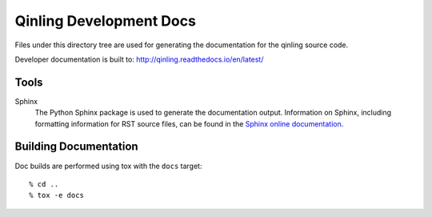 ========================
Qinling Development Docs
========================

Files under this directory tree are used for generating the documentation
for the qinling source code.

Developer documentation is built to:
http://qinling.readthedocs.io/en/latest/

Tools
=====

Sphinx
  The Python Sphinx package is used to generate the documentation output.
  Information on Sphinx, including formatting information for RST source
  files, can be found in the `Sphinx online documentation
  <http://www.sphinx-doc.org/en/stable/>`_.

Building Documentation
======================

Doc builds are performed using tox with the ``docs`` target::

 % cd ..
 % tox -e docs


